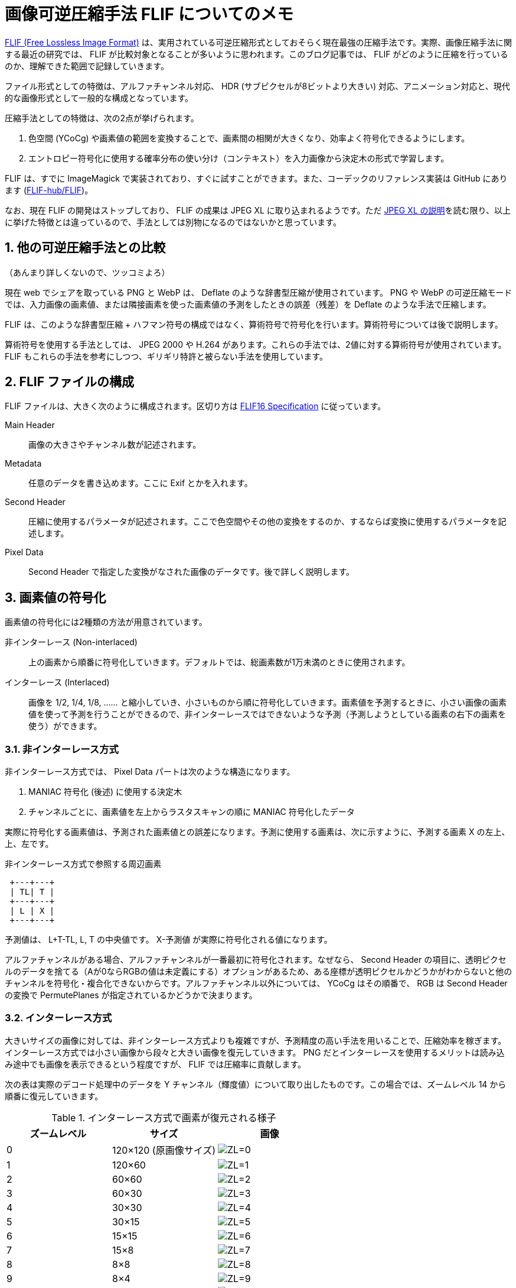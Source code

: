 = 画像可逆圧縮手法 FLIF についてのメモ
:sectnums:
:xrefstyle: short

https://flif.info/[FLIF (Free Lossless Image Format)] は、実用されている可逆圧縮形式としておそらく現在最強の圧縮手法です。実際、画像圧縮手法に関する最近の研究では、 FLIF が比較対象となることが多いように思われます。このブログ記事では、 FLIF がどのように圧縮を行っているのか、理解できた範囲で記録していきます。

ファイル形式としての特徴は、アルファチャンネル対応、 HDR (サブピクセルが8ビットより大きい) 対応、アニメーション対応と、現代的な画像形式として一般的な構成となっています。

圧縮手法としての特徴は、次の2点が挙げられます。

. 色空間 (YCoCg) や画素値の範囲を変換することで、画素間の相関が大きくなり、効率よく符号化できるようにします。
. エントロピー符号化に使用する確率分布の使い分け（コンテキスト）を入力画像から決定木の形式で学習します。

FLIF は、すでに ImageMagick で実装されており、すぐに試すことができます。また、コーデックのリファレンス実装は GitHub にあります (https://github.com/FLIF-hub/FLIF:[FLIF-hub/FLIF])。

なお、現在 FLIF の開発はストップしており、 FLIF の成果は JPEG XL に取り込まれるようです。ただ https://gitlab.com/wg1/jpeg-xl/-/blob/bf10dc87f9b91cf2eb536b36362987a992b3c25f/doc/xl_overview.md#lossless:[JPEG XL の説明]を読む限り、以上に挙げた特徴とは違っているので、手法としては別物になるのではないかと思っています。

== 他の可逆圧縮手法との比較

（あんまり詳しくないので、ツッコミよろ）

現在 web でシェアを取っている PNG と WebP は、 Deflate のような辞書型圧縮が使用されています。 PNG や WebP の可逆圧縮モードでは、入力画像の画素値、または隣接画素を使った画素値の予測をしたときの誤差（残差）を Deflate のような手法で圧縮します。

FLIF は、このような辞書型圧縮 + ハフマン符号の構成ではなく、算術符号で符号化を行います。算術符号については後で説明します。

算術符号を使用する手法としては、 JPEG 2000 や H.264 があります。これらの手法では、2値に対する算術符号が使用されています。 FLIF もこれらの手法を参考にしつつ、ギリギリ特許と被らない手法を使用しています。

== FLIF ファイルの構成

FLIF ファイルは、大きく次のように構成されます。区切り方は https://flif.info/spec.html:[FLIF16 Specification] に従っています。

Main Header:: 画像の大きさやチャンネル数が記述されます。
Metadata:: 任意のデータを書き込めます。ここに Exif とかを入れます。
Second Header:: 圧縮に使用するパラメータが記述されます。ここで色空間やその他の変換をするのか、するならば変換に使用するパラメータを記述します。
Pixel Data:: Second Header で指定した変換がなされた画像のデータです。後で詳しく説明します。

== 画素値の符号化

画素値の符号化には2種類の方法が用意されています。

非インターレース (Non-interlaced):: 上の画素から順番に符号化していきます。デフォルトでは、総画素数が1万未満のときに使用されます。
インターレース (Interlaced):: 画像を 1/2, 1/4, 1/8, …… と縮小していき、小さいものから順に符号化していきます。画素値を予測するときに、小さい画像の画素値を使って予測を行うことができるので、非インターレースではできないような予測（予測しようとしている画素の右下の画素を使う）ができます。

=== 非インターレース方式

非インターレース方式では、 Pixel Data パートは次のような構造になります。

. MANIAC 符号化 (後述) に使用する決定木
. チャンネルごとに、画素値を左上からラスタスキャンの順に MANIAC 符号化したデータ

実際に符号化する画素値は、予測された画素値との誤差になります。予測に使用する画素は、次に示すように、予測する画素 X の左上、上、左です。

.非インターレース方式で参照する周辺画素
+++
<pre> +---+---+
 | TL| T |
 +---+---+
 | L | X |
 +---+---+</pre>
+++

予測値は、 L+T-TL, L, T の中央値です。 X-予測値 が実際に符号化される値になります。

アルファチャンネルがある場合、アルファチャンネルが一番最初に符号化されます。なぜなら、 Second Header の項目に、透明ピクセルのデータを捨てる（Aが0ならRGBの値は未定義にする）オプションがあるため、ある座標が透明ピクセルかどうかがわからないと他のチャンネルを符号化・複合化できないからです。アルファチャンネル以外については、 YCoCg はその順番で、 RGB は Second Header の変換で PermutePlanes が指定されているかどうかで決まります。

=== インターレース方式

大きいサイズの画像に対しては、非インターレース方式よりも複雑ですが、予測精度の高い手法を用いることで、圧縮効率を稼ぎます。インターレース方式では小さい画像から段々と大きい画像を復元していきます。 PNG だとインターレースを使用するメリットは読み込み途中でも画像を表示できるという程度ですが、 FLIF では圧縮率に貢献します。

次の表は実際のデコード処理中のデータを Y チャンネル（輝度値）について取り出したものです。この場合では、ズームレベル 14 から順番に復元していきます。

.インターレース方式で画素が復元される様子
|===
|ズームレベル |サイズ |画像

|0 |120×120 (原画像サイズ)
|image:interlace/dec_i01_fr00_z00_p00.png["ZL=0"]

|1 |120×60
|image:interlace/dec_i00_fr00_z01_p00.png["ZL=1"]

|2 |60×60
|image:interlace/dec_rough_i30_fr00_z02_p00.png["ZL=2"]

|3 |60×30
|image:interlace/dec_rough_i27_fr00_z03_p00.png["ZL=3"]

|4 |30×30
|image:interlace/dec_rough_i24_fr00_z04_p00.png["ZL=4"]

|5 |30×15
|image:interlace/dec_rough_i21_fr00_z05_p00.png["ZL=5"]

|6 |15×15
|image:interlace/dec_rough_i18_fr00_z06_p00.png["ZL=6"]

|7 |15×8
|image:interlace/dec_rough_i15_fr00_z07_p00.png["ZL=7"]

|8 |8×8
|image:interlace/dec_rough_i12_fr00_z08_p00.png["ZL=8"]

|9 |8×4
|image:interlace/dec_rough_i09_fr00_z09_p00.png["ZL=9"]

|10 |4×4
|image:interlace/dec_rough_i06_fr00_z10_p00.png["ZL=10"]

|11 |4×2
|image:interlace/dec_rough_i04_fr00_z11_p00.png["ZL=11"]

|12 |2×2
|image:interlace/dec_rough_i02_fr00_z12_p00.png["ZL=12"]

|13 |2×1
|image:interlace/dec_rough_i01_fr00_z13_p00.png["ZL=13"]

|14 |1×1
|image:interlace/dec_rough_i00_fr00_z14_p00.png["ZL=14"]
|===

具体的なアルゴリズムを書くと長くなるので、以上のように画素が埋まっていくんだなと解釈してください（雑）。最後のズームレベルは 1×1 になるので、より大きな画像ではズームレベルがさらに多くなります。また、横長、縦長の画像では、あるズームレベルで 1 ピクセルも復元されないことがあります。

このように圧縮すると何がうれしいかというと、すでにデコードされている隣接画素の情報を画素値予測に使うことができることができます。図からも 4×4 くらいになれば、手がかりになりそうなデータになっていることが分かると思います。実際、インターレース方式で使用する予測器は、非インターレース方式の予測器よりもリッチです。

予測器はズームレベルが偶数か奇数かで少し挙動が変わります。なぜなら周囲の画素のデコード状況が異なるからです。偶数では行をデコードするため、デコードする下側の画素を参照することができますが、右側を参照することはできません。奇数では列をデコードするため、逆に右側を参照することできますが、下側を参照することができません。（TODO: これ図が欲しい）

実際の予測器を見てみましょう。予測する画素 X の周辺画素に次のように名前を付けておきます。このうち、ズームレベル偶数では R を参照することはできず、奇数では B を参照することができません。

.インターレース方式で参照する周辺画素
+++
<pre> +---+---+---+---+
 |   |   | TT|   |
 +---+---+---+---+
 |   | TL| T | TR|
 +---+---+---+---+
 | LL| L | X | R |
 +---+---+---+---+
 |   | BL| B | BR|
 +---+---+---+---+</pre>
+++

予測器は次の3つから選ぶことができます。チャンネルごとに指定するかズームレベルごとに指定するかが選べます。リファレンス実装のデフォルトでは、チャンネルごとにズームレベル 0 と 1 で試しにすべての予測器で予測させて、誤差が一番少ないものを選択します。

.インターレース方式における予測器
[cols="1,2a,2a"]
|===
|予測器 |ズームレベル偶数 |ズームレベル奇数

|0
|(T + B) >> 1
|(L + R) >> 1

|1
|次の中央値

* (T + B) >> 1
* L + T - TL
* L + B - BL

|次の中央値

* (L + R) >> 1
* L + T - TL
* R + T - TR

|2
|次の中央値

* T
* B
* L

|次の中央値

* T
* L
* R
|===

「>> 1」は 2 で割って切り捨てなので、平均を求めていることになります。予測器 0 では両隣の平均、予測器 1 では斜め方向も含めて計算してみて中央値を取る、予測器 3 では周囲の中央値を取るという戦略になっています。予測器で使われない TT や LL といった画素は、この後説明する決定木の条件として参照されます。

TODO: rough について

== 符号化

それでは、予測値の誤差をどのようにビット表現に変換しているのかについて説明していきましょう。 FLIF ではこの符号化手法のことを MANIAC (Meta-Adaptive Near-zero Integer Arithmetic Coding) と呼んでいます。ここでは、算術符号 (Arithmetic Coding)、適応的算術符号 (Adaptive Arithmtic Coding)、 Near-zero Integer Coding、 Meta-Adaptive に分割して説明していきたいと思います。

=== 算術符号

==== 実数による算術符号

算術符号は、記号の出現確率分布（累積分布）を表す数直線上で、符号化したい記号列がどの位置にあるのか、を記録する符号化方式です。

まずは簡単な概念の説明のために、0～1の実数で考えてみます。 FLIF で使用される算術符号では「0」と「1」の2種類の記号だけが登場する（二値算術符号）記号列を扱うので、ここでも2種類の記号で考えます。例えば、「0」が 40% 、「1」が 60% の確率で出現することがわかっているとします。この確率によって、 0～1 の数直線を分割すると、このようになります。数直線上に点を置いたとき 0～0.4 の範囲にあるならば 0、 0.4～1 ならば 1 を表している、と解釈できます。

image::ac_fig1.svg[算術符号を説明する数直線1]

では、この分割を再帰的に用いて、記号列「101」を数直線上に表してみましょう。

最初の記号は 1 なので、 0.4～1 の範囲に注目します。この範囲をさらに 40:60 に分割するとこのようになります。

image::ac_fig2.svg[算術符号を説明する数直線2]

2個目の記号は 0 なので、次は 0.4～0.64 の範囲に注目し、同じように分割します。

image::ac_fig3.svg[算術符号を説明する数直線3]

この結果から、記号列「101」をこの数直線上に表すと 0.496～0.64 の範囲となることがわかりました！ 符号化結果としては、範囲の左端を使って「0.496」とすることにしましょう。このように、記号列を記号の出現確率を使って数直線上に表す方法が、算術符号になります。複合化するときは、「0.496」がどの記号の範囲に含まれているかを、同じように分割しながら探索していきます。

==== Range Coder

先ほどの例では実数を使って表しましたが、記号列が長くなると相当な精度の小数を使用しなければ正しく符号化結果を記録できないことがわかると思います。また小数を使用すると計算速度も遅くなります。そこで、現実的な実装方法として、整数を使用する Range Coder という手法が用いられます。 FLIF のリファレンス実装のソースコードでは「RAC」と略されています。

Range Coder では、正しく符号化結果を記録できるだけの長さ（整数）を持つ数直線上に、記号列をプロットします。とはいえ、その「十分な長さ」がどれだけ長くなるかわからないので、最初の数直線の長さを決めておき、注目範囲が閾値より小さくなったら、数直線の長さを拡張します。 FLIF では、最初の数直線の長さを 24 ビット、閾値を 16 ビットとしています。数直線の長さを拡張する際、そのとき注目している範囲の左端の上位ビット（ここでは差が 8 ビットなので 8 ビット分）を出力します。なぜなら、左端はこれ以上符号化を進めても、現在の右端を超えることはないため、上位ビットの値はほぼ決まっているからです（場合によっては桁上がりが発生して、上位ビットが変わることがあるため、少し工夫が必要です）。

詳細なアルゴリズムについては、私よりもうまい説明に任せたいと思います。

* http://fussy.web.fc2.com/algo/compress10_arithmetic.htm:[圧縮アルゴリズム (10) 算術符号化] (Fussy's HOMEPAGE)
* http://www.nct9.ne.jp/m_hiroi/light/pyalgo36.html:[Algorithms with Python / レンジコーダ (range coder)]

==== コンテキスト

二値のエントロピー符号化全般として、圧縮率を良くするためには、出現確率が 0 と 1 のどちらかに極端に偏っているほうがうれしいです。

例えば、4ビットの整数を3個並べたビット列を、算術符号化することを考えてみます。 10, 11, 12 をそのままビット列にすると「1010 1011 1100」となり、 0 の出現確率は 0.417、 1 の出現確率は 0.583 となります。この確率分布で算術符号化しようとすると、出現確率が 0.5 に近く、圧縮する意味がほとんどないことがわかると思います。

しかし、見方を変えると偏った分布に見えます。4ビット整数の最上位ビットだけをみると全部 1 です。さすがに 100% の確率で 1 が出現する、としてしまうと、もし 0 が出てしまったときに符号化不可能になってしまいますが、 1 の出現確率を大きくすることで、これらのビットを効率よく圧縮できます。つまり言いたいことは、ビット列をただそのままビット列として見るのではなく、ビットの持つ意味や符号化の状況（この例では整数の何ビット目か）ごとに確率分布を変えることで、圧縮率を改善できるということです。意味ごとの確率分布をコンテキストと呼びます。

ただし FLIF ではコンテキストのコンテキストを考える必要があり、言葉が混乱するので、**この後で「確率表 (chance table)」と「コンテキスト」に分割して再定義します**。

=== 適応的算術符号

先ほどの例では 0 と 1 の出現確率が分かっているという前提がありました。つまり符号化・複合化を行うには、事前に出現確率を仮定しておくか、出力に出現確率を記録するかをしなければいけません。しかし、雑に出現確率を仮定して符号化をすると、もし実際の記号列が仮定した出現確率と異なる分布だった場合、圧縮率は悪化してしまいます。そこで、出現確率を記録しておく必要はなく、雑な出現確率の仮定で、それなりに圧縮率を改善する方法として、符号化を行いながら確率を変化させる手法があります。実際の記号列に適応していくことから、適応的 (adaptive) と呼ばれます。コンテキストを使用する場合は、コンテキストごとに別々に適応させていくことができます。

FLIF で使用されている適応方法は非常に簡単なものです。初期の出現確率は仕様で指定されています。1ビットを符号化する（数直線を変化させる）たびに、出現確率を変化させます。変化量は、ビットが 0 ならば、 0 の出現確率を少し増やす（= 1 の出現確率を少し減らす）、 1 ならば 1 の出現確率を少し増やすというものです。

=== Near-zero Integer Coding

FLIF では、各画素について、予測値からの誤差（整数）を記録します。予測が当たれば誤差は 0 に、当たらなくても大抵は近い値になるので誤差は 0 前後になるはずです。そこで、 0 に近いほどビット数が少なく済むような方法で、誤差を記録します。

ビット列は、次のような構成になっています: ゼロ、正負符号、指数、仮数

もし値がゼロなら、ゼロフラグを 1 としておしまいです。そうでなければ、正(1)か負(0)か、何ビットあるか、数値のビット列、の順で記録します。

例えば、「5」を符号化すると次のようになります。

.「5」を Near-zero Integer Coding で符号化
[[tbl-nz51]]
[cols="h,7*^"]
|===
|ビット |0 |1 |0 |0 |1 |0 |1
|ビット名
|ZERO
|SIGN
|EXP(0, +)
|EXP(1, +)
|EXP(2, +)
|MANT(1)
|MANT(0)
|===

指数部、数値が何ビットあるかは 0 が連続した数で決まります。この例では、 0 が 2 個続き、その次が 1 なので、 3 ビットの数値を表していることを表現しています。

仮数部は、最上位ビット以外の値がそのまま出力されます。何ビットあるかが指数部で示されているので、最上位ビットは 1 であることが確定しています。

ただし、数値の取りうる範囲によっては、一部ビットが省略されることがあります。ここでは最小値を任意の負値、最大値を 5 として、 5 を符号化した例を見てみましょう。

.「5」を最大値 5 の Near-zero Integer Coding で符号化
[[tbl-nz52]]
[cols="h,5*^"]
|===
|ビット |0 |1 |0 |0 |1
|ビット名
|ZERO
|SIGN
|EXP(0, +)
|EXP(1, +)
|MANT(0)
|===

まず、指数部の最後のビットが省略されました。なぜなら、最大値 5 は 3 ビットで表されるので 0 が 2 個続いた時点で、 3 ビットであることが確定するからです。次に仮数部の下位2ビット目が省略されました。なぜなら、 3 ビットで表す必要がある数値は 4 または 5 だけなので、下位 2 ビット目は必ず 0 になることが確定しているからです。このように実際に書き込まなくてもわかる場合は、ビットを省略する動作をします。

<<tbl-nz51>>、<<tbl-nz52>>には、ビット名という行を用意しました。これは <<_コンテキスト>> で説明したコンテキストが実際どのように使用されているのかを表す例です。ビット名単位で適応が行われます。つまり予測器の出力が 0 になることが多ければ ZERO が 1 になる確率が適応によって段々と大きくなるし、正になることが多ければ SIGN が 1 になる確率が適応によって段々と大きくなるということです。

ビット名は ZERO, SIGN, EXP(0～9, +), EXP(0～9, -), MANT(0～9) があります。 EXP は値が正か負かによって分かれます。これらそれぞれのビットの確率をまとめたものを、 FLIF では _chance table_ と呼んでいます。ここでは便宜上日本語で「確率表」と呼ぶことにします。 Near-zero Integer は確率表を用いて適応的算術符号化を行うことができるということになります。ビット名に対応する初期確率は、仕様で定められています。

=== Meta-Adaptive

==== ざっくりとした説明

ここまでで、各画素値を周囲の画素値を使って予測し、その予測誤差を確率表を使って適応的算術符号化して記録するということがわかりました。しかしまだ終わりではありません。 FLIF では確率表を状況に応じて使い分けます。つまり**確率表のコンテキスト**を考えます。これが FLIF 用語での「コンテキスト」になります。

コンテキストについてざっくりいうと、符号化しようとしている画素に関する情報を条件とする決定木によって、使用する確率表が決定します（<<img-ctx-summary>>）。条件には他のチャンネルの画素値や、周辺画素同士の差といった情報が使えます。条件に使用できる情報をそれぞれプロパティと呼び、非インターレース方式で10種類、インターレース方式で17種類のプロパティがあります。プロパティ値がある値より大きい場合と、ある値以下の場合で分岐します。

.確率表のコンテキストを選択する決定木
[[img-ctx-summary]]
image::ctx_summary.svg[確率表のコンテキストを選択する決定木]

==== カウンター

さらに踏み込んで見てみます。もし最初から <<img-ctx-summary>> のように使用する確率表が決まるとすると、それぞれの確率表の初期値はどのように決まるのでしょうか？ 確率表それぞれが別々に適応を行っていくので、すべての確率表を仕様で定められた確率で初期化したら、適応によって確率表が温まるまでの間に全画素についての処理が終わってしまいます。そこで FLIF の決定木にはカウンターという機能が盛り込まれています。

カウンターの説明のため、根と2つの葉だけの決定木を考えてみます。葉以外のノードは、条件とカウンターを持っています。この決定木を使って、画像を復号化することを例にカウンターの挙動を説明します。

.決定木の初期状態
[[img-ctx-counter1]]
image::ctx_counter_1.svg[決定木の初期状態,height=200]

この決定木を使って、画素をひとつ復号化してみましょう。まず決定木の根に注目します。するとカウンターの値は2です。注目したノードのカウンターが 0 より大きいとき、そのノードが持つ確率表を使って画素を復号化します。このとき、読み取ったビット列によって適応が行われ、確率表1が更新されます。そして、ノードのカウンターをデクリメントします。

.カウンターがデクリメントされる
[[img-ctx-counter2]]
image::ctx_counter_2.svg[カウンターがデクリメントされる,height=200]

次の画素の復号化も同じように行います。すると根のカウンターが 0 になりました。もしノードのカウンターが 0 になったならば、そのノードの子ノードに確率表をコピーします。

.カウンターが0になると子に確率表がコピーされる
[[img-ctx-counter3]]
image::ctx_counter_3.svg[カウンターが0になると子に確率表がコピーされる,height=200]

.カウンターが0になると条件分岐が行われる
[[img-ctx-counter4]]
image::ctx_counter_4.svg[カウンターが0になると条件分岐が行われる,height=200]

いま、確率表2と確率表3は、確率表1と同じ内容になっています。

次の画素を復号化します。まず決定木の根に注目します。するとカウンターの値は 0 です。注目したノードのカウンターが 0 のとき、そのノードの条件を評価します。ここではプロパティAの値はX以下だったとします。決定木にしたがって分岐を行い、左側の子ノードに注目します。このノードは葉ノードなので、この確率表を使って復号化します。このとき適応によって確率表2が更新されます。

このように、カウンターが 0 になって初めて条件分岐が有効になります。つまり、確率表ひとつからスタートし、ある程度適応したら条件によって確率表を分岐させる、という作戦です。このことによって分岐したどの確率表も、そこそこ適応が進んだ状態になっており、効率的な符号化が行えます。この例では根の子が葉でしたが、実際にはもっと複雑な決定木が生成されます。

==== 符号化時の学習
